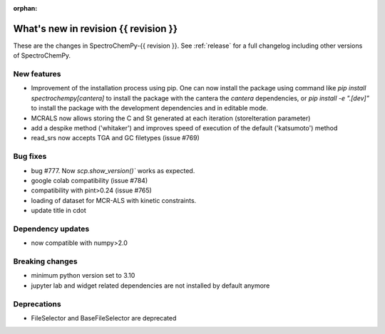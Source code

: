
:orphan:

What's new in revision {{ revision }}
---------------------------------------------------------------------------------------

These are the changes in SpectroChemPy-{{ revision }}.
See :ref:`release` for a full changelog including other versions of SpectroChemPy.

..
   Do not remove the ``revision`` marker. It will be replaced during doc building.
   Also do not delete the section titles.
   Add your list of changes between (Add here) and (section) comments
   keeping a blank line before and after this list.


.. section

New features
~~~~~~~~~~~~
.. Add here new public features (do not delete this comment)
* Improvement of the installation process using pip.
  One can now install the package using command
  like `pip install spectrochempy[cantera]` to install the package with the cantera
  the `cantera` dependencies,
  or `pip install -e ".[dev]"` to install the package with the
  development dependencies and in editable mode.
* MCRALS now allows storing the C and St generated at each iteration (storeIteration parameter)
* add a despike method ('whitaker') and improves speed of execution of the default ('katsumoto') method
* read_srs now accepts TGA and GC filetypes (issue #769)

.. section

Bug fixes
~~~~~~~~~
.. Add here new bug fixes (do not delete this comment)
* bug #777. Now `scp.show_version()`` works as expected.
* google colab compatibility (issue #784)
* compatibility with pint>0.24 (issue #765)
* loading of dataset for MCR-ALS with kinetic constraints.
* update title in cdot
.. section

Dependency updates
~~~~~~~~~~~~~~~~~~
.. Add here new dependency updates (do not delete this comment)
* now compatible with numpy>2.0

.. section

Breaking changes
~~~~~~~~~~~~~~~~
.. Add here new breaking changes (do not delete this comment)
* minimum python version set to 3.10
* jupyter lab and widget related dependencies are not installed by default anymore


.. section

Deprecations
~~~~~~~~~~~~
.. Add here new deprecations (do not delete this comment)
* FileSelector and BaseFileSelector are deprecated
